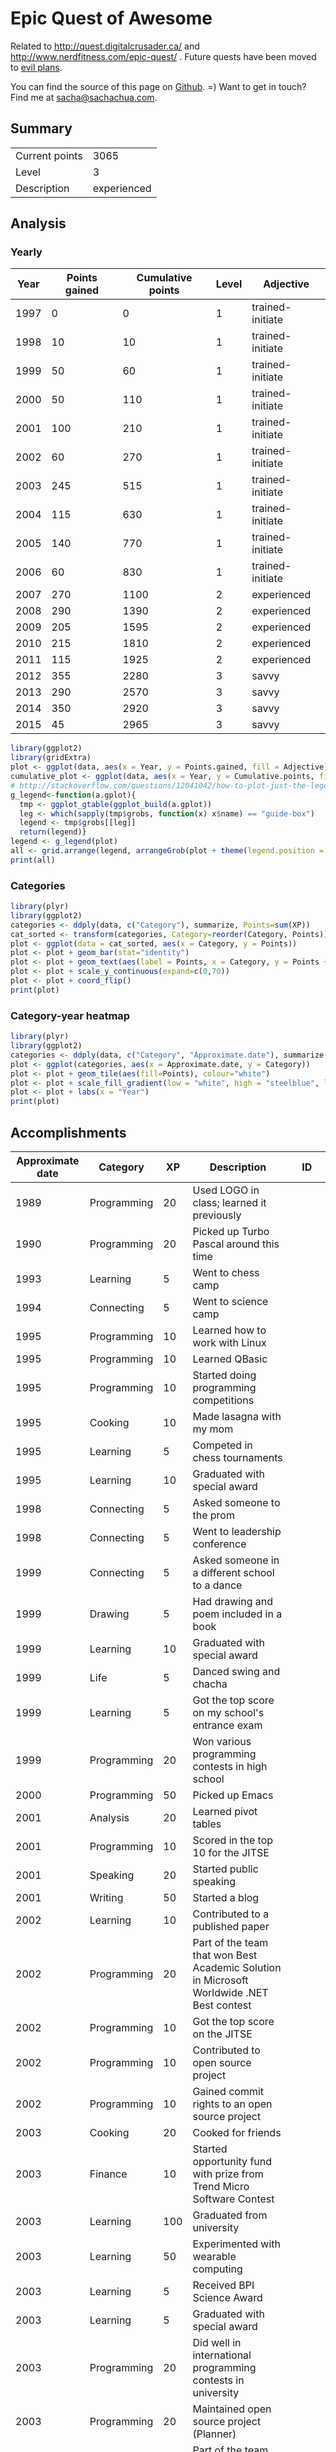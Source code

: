 * Epic Quest of Awesome
# <<quest>>
Related to http://quest.digitalcrusader.ca/ and http://www.nerdfitness.com/epic-quest/ . Future quests have been moved to [[http://sachachua.com/evil-plans][evil plans]].

You can find the source of this page on [[https://github.com/sachac/sachac.github.io/blob/master/evil-plans/quest.org][Github]]. =) Want to get in touch? Find me at [[mailto:sacha@sachachua.com][sacha@sachachua.com]].

#+TOC: headlines 3

** Summary

| Current points |        3065 |
| Level          |           3 |
| Description    | experienced |
#+TBLFM: @1$2='(calc-eval (format "vsum(%s)" (vconcat '(remote(accomplishments,@2$3..@>$3)))));N::@2$2='(org-lookup-last @1$2 '(remote(levels,@2$1..@>$1)) '(remote(levels,@2$2..@>$2)) '>=);N::@3$2='(org-lookup-last @1$2 '(remote(levels,@2$1..@>$1)) '(remote(levels,@2$3..@>$3)) '>=);L

** Analysis
*** Yearly

 #+RESULTS: yearly_graph
 [[file:quest_yearly.png]]


 #+TBLNAME: yearly
 | Year | Points gained | Cumulative points | Level | Adjective        |
 |------+---------------+-------------------+-------+------------------|
 | 1997 |             0 |                 0 |     1 | trained-initiate |
 | 1998 |            10 |                10 |     1 | trained-initiate |
 | 1999 |            50 |                60 |     1 | trained-initiate |
 | 2000 |            50 |               110 |     1 | trained-initiate |
 | 2001 |           100 |               210 |     1 | trained-initiate |
 | 2002 |            60 |               270 |     1 | trained-initiate |
 | 2003 |           245 |               515 |     1 | trained-initiate |
 | 2004 |           115 |               630 |     1 | trained-initiate |
 | 2005 |           140 |               770 |     1 | trained-initiate |
 | 2006 |            60 |               830 |     1 | trained-initiate |
 | 2007 |           270 |              1100 |     2 | experienced      |
 | 2008 |           290 |              1390 |     2 | experienced      |
 | 2009 |           205 |              1595 |     2 | experienced      |
 | 2010 |           215 |              1810 |     2 | experienced      |
 | 2011 |           115 |              1925 |     2 | experienced      |
 | 2012 |           355 |              2280 |     3 | savvy            |
 | 2013 |           290 |              2570 |     3 | savvy            |
 | 2014 |           350 |              2920 |     3 | savvy            |
 | 2015 |            45 |              2965 |     3 | savvy            |
 #+TBLFM: $2='(calc-eval (format "vsum(%s)" (vconcat (org-lookup-all $1 '(remote(accomplishments,@2$1..@>$1)) '(remote(accomplishments,@2$3..@>$3))))))::$3=vsum(@2$2..@+0$2)::$4='(org-lookup-last $3 '(remote(levels,@2$1..@>$1)) '(remote(levels,@2$2..@>$2)) '>=);N::$5='(org-lookup-last $3 '(remote(levels,@2$1..@>$1)) '(remote(levels,@2$3..@>$3)) '>=);L

 #+name: yearly_graph
 #+begin_src R :var data=yearly :results graphics :file quest_yearly.png :exports both :width 900
 library(ggplot2)
 library(gridExtra)
 plot <- ggplot(data, aes(x = Year, y = Points.gained, fill = Adjective)) + geom_bar(stat = "identity") + theme(legend.direction = "horizontal") + guides(fill = guide_legend(reverse=TRUE)) + labs(y = "Points gained") + geom_text(aes(label = Points.gained, x = Year, y = Points.gained + 10, vjust=0)) + scale_y_continuous(expand=c(0,40))
 cumulative_plot <- ggplot(data, aes(x = Year, y = Cumulative.points, fill = Adjective)) + geom_bar(stat = "identity") + theme(legend.position = "none") + labs(y = "Cumulative points") + geom_text(aes(label = Cumulative.points, x = Year, y = Cumulative.points + 50, vjust=0)) + scale_y_continuous(expand=c(0,300))
 # http://stackoverflow.com/questions/12041042/how-to-plot-just-the-legends-in-ggplot2
 g_legend<-function(a.gplot){
   tmp <- ggplot_gtable(ggplot_build(a.gplot))
   leg <- which(sapply(tmp$grobs, function(x) x$name) == "guide-box")
   legend <- tmp$grobs[[leg]]
   return(legend)}
 legend <- g_legend(plot)
 all <- grid.arrange(legend, arrangeGrob(plot + theme(legend.position = "none"), cumulative_plot), heights=c(1,10))
 print(all)
 #+end_src

*** Categories

 #+RESULTS: category_analysis
 [[file:quest_category.png]]

 #+name: category_analysis
 #+begin_src R :var data=accomplishments :exports both :results graphics :file quest_category.png :height 300
 library(plyr)
 library(ggplot2)
 categories <- ddply(data, c("Category"), summarize, Points=sum(XP))
 cat_sorted <- transform(categories, Category=reorder(Category, Points))
 plot <- ggplot(data = cat_sorted, aes(x = Category, y = Points))
 plot <- plot + geom_bar(stat="identity")
 plot <- plot + geom_text(aes(label = Points, x = Category, y = Points + 10, hjust=0))
 plot <- plot + scale_y_continuous(expand=c(0,70))
 plot <- plot + coord_flip()
 print(plot)
 #+end_src


*** Category-year heatmap

  #+name: category_year_analysis
  #+begin_src R :var data=accomplishments :exports both :results graphics :file quest_category_year.png :width 800 :height 400
    library(plyr)
    library(ggplot2)
    categories <- ddply(data, c("Category", "Approximate.date"), summarize, Points=sum(XP))
    plot <- ggplot(categories, aes(x = Approximate.date, y = Category))
    plot <- plot + geom_tile(aes(fill=Points), colour="white")
    plot <- plot + scale_fill_gradient(low = "white", high = "steelblue", limits = c(0, max(categories$Points)))
    plot <- plot + labs(x = "Year")
    print(plot)
  #+end_src

  #+RESULTS: category_year_analysis
  [[file:quest_category_year.png]]

  #+RESULTS: category_analysis

** Accomplishments

#+NAME: accomplishments
| Approximate date | Category    |  XP | Description                                                                                   | ID     |
|------------------+-------------+-----+-----------------------------------------------------------------------------------------------+--------|
|             1989 | Programming |  20 | Used LOGO in class; learned it previously                                                     |        |
|             1990 | Programming |  20 | Picked up Turbo Pascal around this time                                                       |        |
|             1993 | Learning    |   5 | Went to chess camp                                                                            |        |
|             1994 | Connecting  |   5 | Went to science camp                                                                          |        |
|             1995 | Programming |  10 | Learned how to work with Linux                                                                |        |
|             1995 | Programming |  10 | Learned QBasic                                                                                |        |
|             1995 | Programming |  10 | Started doing programming competitions                                                        |        |
|             1995 | Cooking     |  10 | Made lasagna with my mom                                                                      |        |
|             1995 | Learning    |   5 | Competed in chess tournaments                                                                 |        |
|             1995 | Learning    |  10 | Graduated with special award                                                                  |        |
|             1998 | Connecting  |   5 | Asked someone to the prom                                                                     |        |
|             1998 | Connecting  |   5 | Went to leadership conference                                                                 |        |
|             1999 | Connecting  |   5 | Asked someone in a different school to a dance                                                |        |
|             1999 | Drawing     |   5 | Had drawing and poem included in a book                                                       |        |
|             1999 | Learning    |  10 | Graduated with special award                                                                  |        |
|             1999 | Life        |   5 | Danced swing and chacha                                                                       |        |
|             1999 | Learning    |   5 | Got the top score on my school's entrance exam                                                |        |
|             1999 | Programming |  20 | Won various programming contests in high school                                               |        |
|             2000 | Programming |  50 | Picked up Emacs                                                                               |        |
|             2001 | Analysis    |  20 | Learned pivot tables                                                                          |        |
|             2001 | Programming |  10 | Scored in the top 10 for the JITSE                                                            |        |
|             2001 | Speaking    |  20 | Started public speaking                                                                       |        |
|             2001 | Writing     |  50 | Started a blog                                                                                |        |
|             2002 | Learning    |  10 | Contributed to a published paper                                                              |        |
|             2002 | Programming |  20 | Part of the team that won Best Academic Solution in Microsoft Worldwide .NET Best contest     |        |
|             2002 | Programming |  10 | Got the top score on the JITSE                                                                |        |
|             2002 | Programming |  10 | Contributed to open source project                                                            |        |
|             2002 | Programming |  10 | Gained commit rights to an open source project                                                |        |
|             2003 | Cooking     |  20 | Cooked for friends                                                                            |        |
|             2003 | Finance     |  10 | Started opportunity fund with prize from Trend Micro Software Contest                         |        |
|             2003 | Learning    | 100 | Graduated from university                                                                     |        |
|             2003 | Learning    |  50 | Experimented with wearable computing                                                          |        |
|             2003 | Learning    |   5 | Received BPI Science Award                                                                    |        |
|             2003 | Learning    |   5 | Graduated with special award                                                                  |        |
|             2003 | Programming |  20 | Did well in international programming contests in university                                  |        |
|             2003 | Programming |  20 | Maintained open source project (Planner)                                                      |        |
|             2003 | Programming |  10 | Part of the team that won the Trend Micro Software Contest                                    |        |
|             2003 | Speaking    |   5 | Featured in Philippine news                                                                   |        |
|             2004 | Connecting  |  10 | Phased out unhelpful friends                                                                  |        |
|             2004 | Finance     |  10 | Started tracking my finances with Ledger                                                      |        |
|             2004 | Learning    |  10 | Applied for master's degree                                                                   |        |
|             2004 | Life        |  50 | Went for technical internship in Japan                                                        |        |
|             2004 | Life        |  10 | Survived my first winter                                                                      |        |
|             2004 | Programming |  10 | Built project submission system                                                               |        |
|             2004 | Speaking    |  10 | Presented at an IT education conference                                                       |        |
|             2004 | Speaking    |   5 | Spoke to an audience of > 750 people                                                          |        |
|             2005 | Connecting  |   5 | Digital activism: Made a fuss about the DigitalPinay project                                  |        |
|             2005 | Learning    |   5 | Passed JLPT 3                                                                                 |        |
|             2005 | Life        | 100 | Moved to Canada                                                                               |        |
|             2005 | Life        |  20 | Survived my first Canadian winter                                                             |        |
|             2005 | Programming |  10 | Built alternative class registration system                                                   |        |
|             2006 | Cooking     |  10 | Went to cooking workshops                                                                     |        |
|             2006 | Finance     |  10 | Got IBM to fund my studies                                                                    |        |
|             2006 | Life        |  10 | Got myself out of a bind                                                                      |        |
|             2006 | Life        |   5 | Danced tango                                                                                  |        |
|             2006 | Life        |   5 | Danced Renaissance dances in a performance                                                    |        |
|             2006 | Programming |  10 | Picked up Ruby on Rails                                                                       |        |
|             2006 | Speaking    |  10 | Survived TA-ing a class that I was really uncertain about                                     |        |
|             2007 | Business    |  30 | Started working at IBM                                                                        |        |
|             2007 | Business    |  20 | Earned top-contributor ratings at work                                                        |        |
|             2007 | Connecting  |  50 | Asserted my independence in terms of relationships                                            |        |
|             2007 | Connecting  |  10 | Parted ways with S                                                                            |        |
|             2007 | Cooking     |  10 | Survived without meal plan in grad school                                                     |        |
|             2007 | Cooking     |   5 | Made meringue                                                                                 |        |
|             2007 | Drawing     |  20 | Drew on Nintendo DS                                                                           |        |
|             2007 | Finance     |  10 | Set up RRSP                                                                                   |        |
|             2007 | Finance     |  10 | Graduated with savings instead of debt                                                        |        |
|             2007 | Learning    |  50 | Finished thesis                                                                               |        |
|             2007 | Life        |   5 | Went to a charity gala                                                                        |        |
|             2007 | Writing     |  50 | Migrated my blog to Wordpress                                                                 |        |
|             2008 | Analysis    |   5 | Analyzed my word use                                                                          |        |
|             2008 | Connecting  |  10 | Took W- and J- to Manila                                                                      |        |
|             2008 | Cooking     |  10 | Tried out community-supported agriculture box                                                 |        |
|             2008 | Cooking     |  10 | Learned canning                                                                               |        |
|             2008 | Cooking     |   5 | Made egg tarts                                                                                |        |
|             2008 | Drawing     |  20 | Won Slideshare best presentation contest                                                      |        |
|             2008 | Drawing     |  20 | Drew on Cintiq                                                                                |        |
|             2008 | Life        |  10 | Adopted two cats                                                                              |        |
|             2008 | Life        |  10 | Explored krav maga                                                                            |        |
|             2008 | Life        |  10 | Explored yoga                                                                                 |        |
|             2008 | Life        |  10 | Explored static trapeze                                                                       |        |
|             2008 | Life        |  10 | Started a garden                                                                              |        |
|             2008 | Life        |   5 | Used a router to round edges                                                                  |        |
|             2008 | Programming |  30 | Delivered Drupal projects                                                                     |        |
|             2008 | Programming |   5 | Explored Second Life programming                                                              |        |
|             2008 | Programming |  20 | Learned AutoHotkey                                                                            |        |
|             2008 | Speaking    |  30 | Made A Gen Y Guide to Web 2.0 at Work                                                         |        |
|             2008 | Speaking    |  20 | Made A Shy Connector                                                                          |        |
|             2008 | Speaking    |  20 | Presented at IBM Technical Leadership Conference                                              |        |
|             2008 | Speaking    |  10 | Gave part of a keynote at an IBM conference                                                   |        |
|             2008 | Speaking    |  10 | Won Best Presentation at the IBM Best Practices Conference                                    |        |
|             2008 | Writing     |   5 | Tried out speech recognition                                                                  |        |
|             2008 | Writing     |   5 | Pitched book proposal                                                                         |        |
|             2009 | Business    |  30 | Started delegation experiments                                                                |        |
|             2009 | Business    |  20 | Facilitated executive workshops                                                               |        |
|             2009 | Connecting  |  50 | Made long term plans with W                                                                   |        |
|             2009 | Connecting  |   5 | Tried improv classes                                                                          |        |
|             2009 | Finance     |  10 | Set up TFSA                                                                                   |        |
|             2009 | Life        |  20 | Got the hang of bicycle commuting                                                             |        |
|             2009 | Life        |  20 | Got a chest freezer                                                                           |        |
|             2009 | Life        |  10 | Sewed stuff                                                                                   |        |
|             2009 | Programming |  10 | Developed community toolkit                                                                   |        |
|             2009 | Speaking    |  20 | Presented at IBM Technical Leadership Conference again                                        |        |
|             2009 | Speaking    |  10 | Spoke at Drupalcon                                                                            |        |
|             2010 | Connecting  |  30 | Married W                                                                                     |        |
|             2010 | Drawing     |  50 | Drew on tablet PC                                                                             |        |
|             2010 | Life        |  50 | Became a permanent resident                                                                   |        |
|             2010 | Life        |  20 | Built Adirondack chairs                                                                       |        |
|             2010 | Life        |  10 | Brought my cat over                                                                           |        |
|             2010 | Life        |  10 | Adapted to winter                                                                             |        |
|             2010 | Life        |   5 | Got my wisdom teeth removed and dealt with post-op procedures; was taken care of afterwards   |        |
|             2010 | Programming |  30 | Delivered Rails projects                                                                      |        |
|             2010 | Programming |   5 | Introduced code coverage goals for my team project                                            |        |
|             2010 | Programming |   5 | Wrote behaviour-driven tests for my team project                                              |        |
|             2011 | Analysis    |  20 | Built Quantified Awesome for tracking time                                                    |        |
|             2011 | Analysis    |  20 | Used my time and money analysis to plan for experiment                                        |        |
|             2011 | Analysis    |  10 | Built Quantified Awesome for tracking clothes                                                 |        |
|             2011 | Business    |  10 | Promoted at IBM                                                                               |        |
|             2011 | Drawing     |   5 | Drew comics for the IBM intranet homepage                                                     |        |
|             2011 | Finance     |  10 | Set up non-registered investments                                                             |        |
|             2011 | Life        |  20 | Disassembled washing machine and dryer                                                        |        |
|             2011 | Life        |   5 | Dealt with missed flight                                                                      |        |
|             2011 | Programming |   5 | Handled finicky web design things                                                             |        |
|             2011 | Programming |  10 | Switch to a virtual private server                                                            |        |
|             2012 | Analysis    |  10 | Became co-organizer for Quantified Self Toronto                                               |        |
|             2012 | Analysis    |   5 | Tracked books                                                                                 |        |
|             2012 | Analysis    |  10 | Presented at Quantified Self conference                                                       |        |
|             2012 | Business    |  50 | Incorporated                                                                                  |        |
|             2012 | Business    |  30 | Experimented with sketchnoting business                                                       |        |
|             2012 | Business    |  10 | Experimented with various business models                                                     |        |
|             2012 | Business    |  10 | Sketchnoted Lean Startup Day                                                                  |        |
|             2012 | Connecting  |  30 | Worked on I-                                                                                  |        |
|             2012 | Connecting  |  10 | Started Emacs Chat series                                                                     |        |
|             2012 | Connecting  |  10 | Worked on F-                                                                                  |        |
|             2012 | Connecting  |  10 | Worked on D-                                                                                  |        |
|             2012 | Cooking     |   5 | Made coconut buns                                                                             |        |
|             2012 | Cooking     |   5 | Switched to a French pin                                                                      |        |
|             2012 | Cooking     |   5 | Made pie                                                                                      |        |
|             2012 | Finance     |   5 | Shifted from watching movies and buying books to using the library for practically everything |        |
|             2012 | Learning    | 100 | Started 5-year experiment                                                                     |        |
|             2012 | Programming |  20 | Converted configuration to Org                                                                |        |
|             2012 | Writing     |  20 | Created an index of blog posts                                                                |        |
|             2012 | Writing     |  10 | Compiled edited archive of my favourite posts from 20-30 years of age                         |        |
|             2013 | Analysis    |   5 | Tracked stuff                                                                                 |        |
|             2013 | Analysis    |  20 | Used Tableau for client work                                                                  |        |
|             2013 | Business    |  20 | Paid myself a salary                                                                          |        |
|             2013 | Business    |  20 | Filed corporate tax returnfor the first time                                                  |        |
|             2013 | Business    |  10 | Amended corporate tax return                                                                  |        |
|             2013 | Business    |  10 | Included in books on Web 2.0                                                                  |        |
|             2013 | Connecting  |  20 | Attended Emacs Conference                                                                     |        |
|             2013 | Connecting  |  10 | Joined Hacklab                                                                                |        |
|             2013 | Connecting  |  10 | Helped with study groups                                                                      |        |
|             2013 | Cooking     |   5 | Made pad thai from scratch                                                                    |        |
|             2013 | Cooking     |   5 | Made pizza from scratch                                                                       |        |
|             2013 | Drawing     |  20 | Made guide for learning Emacs                                                                 |        |
|             2013 | Drawing     |  10 | Made guide for learning Org                                                                   |        |
|             2013 | Drawing     |  10 | Scanned my notebooks                                                                          |        |
|             2013 | Finance     |  50 | Reached goal 4                                                                                |        |
|             2013 | Learning    |  30 | Focused on self-directed learning                                                             |        |
|             2013 | Learning    |   5 | Finished a MOOC                                                                               |        |
|             2013 | Life        |   5 | Dealt with lost passport                                                                      |        |
|             2013 | Life        |   5 | Learned about Stoicism                                                                        |        |
|             2013 | Writing     |  20 | Compiled Sketchnotes 2012                                                                     |        |
|             2014 | Analysis    |   5 | Tracked litter box use                                                                        |        |
|             2014 | Business    |  30 | Started selling PWYW resources                                                                |        |
|             2014 | Business    |  10 | Paid myself dividends                                                                         |        |
|             2014 | Business    |   5 | Narrated videos for client project                                                            |        |
|             2014 | Connecting  |  30 | Worked on I2                                                                                  | C_PI2  |
|             2014 | Connecting  |  20 | Worked on F with P                                                                            |        |
|             2014 | Connecting  |  20 | Enjoyed park time with friends                                                                |        |
|             2014 | Connecting  |   5 | Completed 10 episodes of Emacs Chat series                                                    | C_EC1  |
|             2014 | Connecting  |  10 | Started Emacs Hangout series                                                                  |        |
|             2014 | Connecting  |  10 | Experimented with Google Helpouts - got good reviews                                          |        |
|             2014 | Cooking     |  10 | Started cooking at Hacklab                                                                    |        |
|             2014 | Cooking     |   5 | Made good garlic fried rice                                                                   |        |
|             2014 | Cooking     |   5 | Made Japanese curry from scratch                                                              |        |
|             2014 | Cooking     |   5 | Made Thai curry from scratch                                                                  |        |
|             2014 | Drawing     |  20 | Animated videos for client project                                                            |        |
|             2014 | Drawing     |  20 | Created print book of sketches                                                                |        |
|             2014 | Drawing     |   5 | Drew in sketchbooks                                                                           |        |
|             2014 | Drawing     |   5 | Included in books on drawing                                                                  |        |
|             2014 | Finance     |  20 | Reached goal 3                                                                                | F_3PR  |
|             2014 | Learning    |   5 | Worked through Minna no Nihongo I by myself                                                   | L_MN1  |
|             2014 | Learning    |   5 | Finished a paid course - [[http://sachachua.com/blog/2012/11/coming-up-with-a-three-word-life-philosophy/][link]]                                                                 | L_PAY  |
|             2014 | Life        |  50 | Became a Canadian citizen - [[http://sachachua.com/blog/2014/09/becoming-filipino-canadian/][link]]                                                              | L_CAN  |
|             2014 | Programming |  20 | Used NodeJS and AngularJS for a client project - [[http://sachachua.com/blog/2014/09/yay-rocked/][link]]                                         | P_NOD  |
|             2014 | Programming |   5 | Pulled information out of Evernote                                                            |        |
|             2014 | Speaking    |   5 | Experimented with Frugal Fire series                                                          |        |
|             2014 | Speaking    |   5 | Experimented with Helpers Help Out series                                                     |        |
|             2014 | Drawing     |   5 | Compiled Sketchnotes 2013 - [[http://sachachua.com/blog/2014/03/new-freepay-want-resource-sketchnotes-2013-also-emacs-dired-rocks/][link]]                                                              | D_013  |
|             2014 | Writing     |  10 | Started private journal - [[http://sachachua.com/blog/2014/11/keeping-process-journal/][link]]                                                                | W_JOU  |
|             2015 | Analysis    |  10 | Featured in news for tracking - [[http://www.thestar.com/news/insight/2015/01/19/increasingly-people-are-tracking-their-every-move.html][link]]                                                          |        |
|             2015 | Drawing     |  10 | Drew on index cards - [[http://sachachua.com/blog/2015/01/drawing-thoughts-index-cards/][link]]                                                                    | D_IND  |
|             2015 | Analysis    |   5 | Tracked index cards - [[http://quantifiedself.ca/][link]]                                                                    | A_IND  |
|             2015 | Life        |  10 | Reduced consulting hours to focus on personal projects                                        | L_PER  |
|             2015 | Programming |   5 | Pulled information out of Flickr                                                              | P_FLI  |
|             2015 | Programming |   5 | Used continuous integration testing for one of my projects - [[https://travis-ci.org/sachac/quantified][link]]                             | P_INT  |


* Skill ideas

** Cooking

1. Out of a box
2. Following recipes
3. Improvising
4. Creating

Mini-skills

- [X] Help someone cook
- [X] Cook following a simple recipe (boil, bake, simmer)
- [X] Stir-fry
- [X] Invest in kitchen
- [X] Adopt mise en place
- [X] Cook multiple things at the same time
- [X] Recover from some errors
- [X] Identify common herbs
- [X] Adjust the taste of things by using herbs
- [X] Cook with fresh herbs
- [X] Substitute ingredients
- [X] Adapt recipes to personal tastes
- [ ] Make braising and other fancy cooking terms part of your vocabulary
- [ ] Adjust the feel of things by using herb combinations
- [ ] Cut consistent sizes
- [ ] Learn advanced cutting techniques
- [ ] Garnish and plate

Types of food
- [X] Soup
- [X] Cream soup
- [X] Casserole
- [X] Noodles
- [X] Stir-fry
- [X] Rice
- [X] Pizza
- [X] Bread
- [X] Snacks
- [X] Desserts
- [X] Pie
- [X] Curry
- [X] Filipino food
- [ ] Paella
- [ ] Bread - special types
- [ ] Pizza - competent

** Finance

- [X] Spend less than you earn
- [X] Track income and spending
- [X] Plan for long-term expenses
- [X] Build emergency fund
- [X] Build retirement savings
- [X] Build other savings
- [X] Make peace with budgeting
- [X] Build opportunity fund / play money into budget
- [X] Decide bond-equity allocation and rebalance
- [X] Plan for large expenses
- [X] Provide additional information to the tax agency on request
- [ ] Sell stocks and properly account for them
- [ ] Weather a bear market with lots of investments

** Analysis

- [X] Analyze text
- [X] Analyze spreadsheets
- [X] Scrape data
- [X] Use commercial analysis tool
- [X] Build analysis tool
- [X] Program with chart library
- [X] Program with drawing library
- [X] Look for correlations in data
- [ ] Reject spurious correlations and other analytical errors
- [ ] Use animations to understand data

** Writing

- [X] Write rough notes
- [X] Write reasonably polished notes
- [X] Edit
- [X] Outline within a post
- [X] Transform an outline into prose
- [X] Transform prose into an outline
- [X] Outline across posts
- [X] Compile information
- [X] Compile and revise information
- [X] Identify writing role models
- [X] Write about writing
- [X] Write a 4-part course
- [ ] Write a set of 4-part courses
- [ ] Look at my writing with a stranger's eyes
- [ ] Cut my writing with ruthless scissors
- [ ] Write book from scratch-ish (according to a plan)

** Speaking

- [X] Give a talk
- [X] Give talks in front of a large audience
- [X] Give talks online
- [X] Create standalone slides
- [X] Give a talk without slides
- [X] Give a talk with a drawing
- [X] Plan and execute short videos
- [X] Create podcasts
- [ ] Make videos part of the way I regularly share

** Drawing

- [X] Draw stick figures
- [X] Draw on paper
- [X] Draw on a mobile device
- [X] Draw on a computer
- [X] Draw objects
- [X] Draw abstract thoughts
- [ ] Draw recognizable people

** Business

- [X] Enjoy working in a corporation
- [X] Enjoy working in my own company
- [X] Do the paperwork related to running one's own company
- [X] Take advantage of other people's time through delegation
- [X] Take advantage of other people's talents through delegation
- [X] Take advantage of other people's perspectives through delegation
- [X] Earn enough to cover my expenses
- [ ] Enjoy working in someone else's small company
- [ ] Deal with a famine year

** Connecting

- [X] Make friends
- [X] Be deliberate about friendships
- [X] Go to meetups
- [X] Co-organize meetups
- [ ] Organize meetups

** Learning

- [X] Finish formal education
- [X] Learn about topics with readily-available resources
- [X] Learn about topics without readily-available resources
- [X] Finish a MOOC
- [X] Finish a paid course
- [X] Organize my learning from books
- [X] Learn from interviews
- [X] Learn from research
- [X] Learn from communities
- [ ] Learn from a coach

** Programming

- [X] Learn frameworks
- [X] Set up automated tests
- [X] Set up continuous integration
- [X] Set up code coverage
- [X] Set up interactive development
- [X] Write shell scripts
- [X] Use consoles
- [X] Use debuggers
- [X] Deploy code to production
- [X] Use staging environments
- [X] Recover from data mistakes
- [X] Help other people work more effectively
- [X] Build tools and tweak own workflow
- [ ] Set up autocomplete
- [ ] Set up flychecking
- [ ] Set up style checking and code analysis
- [ ] Get feedback from coaches or open source community
- [ ] Make test-driven development part of my normal workflow
- [ ] Help other people program more effectively

** Life

- [ ] Be tranquil and resilient in the face of challenges:
  - [X] pain
  - [X] loss of stuff
  - [X] loss of people
  - [ ] sickness
  - [ ] others' death
  - [ ] your own mortality
- [X] Embrace uncertainty
- [X] Take calculated risks
- [X] Be open to changing the direction of your life based on other people's input
- [X] Identify what makes you happy
- [X] Make difficult decisions
- [X] Plan with optimism, pessimism, and realism
- [X] Be happy about how you spend your time
- [ ] Enjoy middle age
- [ ] Enjoy old age

** Level lookup

- Level experience points from http://dnd4.wikia.com/wiki/Level
- Descriptions from http://www.reddit.com/r/DnD/comments/240uag/a_level_4_is_a_veteran_my_personal_35_level/

#+TBLNAME: levels
| Total XP | Level | Adjective             |
|----------+-------+-----------------------|
|        0 |     1 | trained-initiate      |
|     1000 |     2 | experienced           |
|     2250 |     3 | savvy                 |
|     3750 |     4 | veteran               |
|     5500 |     5 | unusually experienced |
|     7500 |     6 | master                |
|    10000 |     7 | amazing               |
|    13000 |     8 | extraordinary         |
|    16500 |     9 | legendary             |
|    20500 |    10 | transcendent          |
